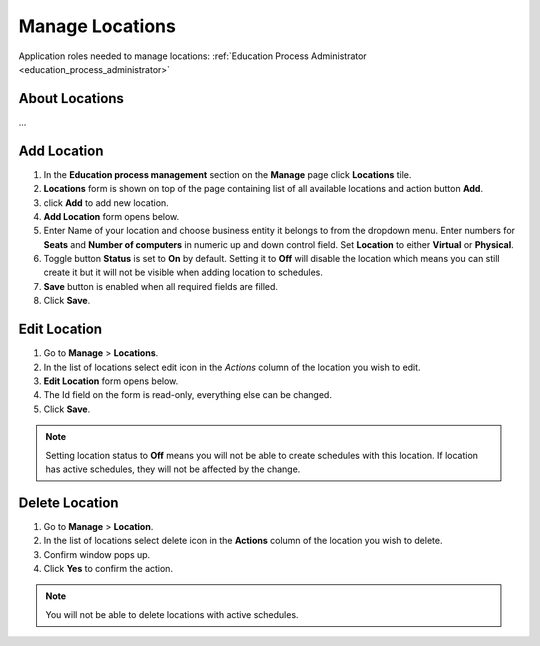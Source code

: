 Manage Locations
================

Application roles needed to manage locations: :ref:`Education Process Administrator <education_process_administrator>`

About Locations
^^^^^^^^^^^^^^

... 

Add Location
^^^^^^^^^^^^^^^^^^^^^^^^^^^

#. In the **Education process management** section on the **Manage** page click **Locations** tile.
#. **Locations** form is shown on top of the page containing list of all available locations and action button **Add**.
#. click **Add** to add new location.
#. **Add Location** form opens below.
#. Enter Name of your location and choose business entity it belongs to from the dropdown menu. Enter numbers for **Seats** and **Number of computers** in numeric up and down control field. Set **Location** to either **Virtual** or **Physical**. 
#. Toggle button **Status** is set to **On** by default. Setting it to **Off** will disable the location which means you can still create it but it will not be visible when adding location to schedules.
#. **Save** button is enabled when all required fields are filled.
#. Click **Save**.

Edit Location
^^^^^^^^^^^^^^^^^^^^^^^^^^^

#. Go to **Manage** > **Locations**.
#. In the list of locations select edit icon in the *Actions* column of the location you wish to edit.
#. **Edit Location** form opens below.
#. The Id field on the form is read-only, everything else can be changed.  
#. Click **Save**.

.. note:: Setting location status to **Off** means you will not be able to create schedules with this location. If location has active schedules, they will not be affected by the change.

Delete Location
^^^^^^^^^^^^^^

#. Go to **Manage** > **Location**.
#. In the list of locations select delete icon in the **Actions** column of the location you wish to delete.
#. Confirm window pops up.
#. Click **Yes** to confirm the action.

.. note:: You will not be able to delete locations with active schedules.

